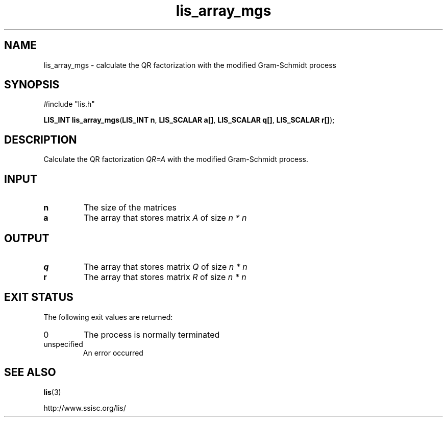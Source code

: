 .TH lis_array_mgs 3 "3 Dec 2014" "Man Page" "Lis Library Functions"

.SH NAME

lis_array_mgs \- calculate the QR factorization with the modified Gram-Schmidt process

.SH SYNOPSIS

#include "lis.h"

\fBLIS_INT lis_array_mgs\fR(\fBLIS_INT n\fR, \fBLIS_SCALAR a[]\fR, \fBLIS_SCALAR q[]\fR, \fBLIS_SCALAR r[]\fR);

.SH DESCRIPTION

Calculate the QR factorization \fIQR=A\fR with the modified Gram-Schmidt process.

.SH INPUT

.IP "\fBn\fR"
The size of the matrices

.IP "\fBa\fR"
The array that stores matrix \fIA\fR of size \fIn * n\fR

.SH OUTPUT

.IP "\fBq\fR"
The array that stores matrix \fIQ\fR of size \fIn * n\fR

.IP "\fBr\fR"
The array that stores matrix \fIR\fR of size \fIn * n\fR

.SH EXIT STATUS

The following exit values are returned:
.IP "0"
The process is normally terminated
.IP "unspecified"
An error occurred

.SH SEE ALSO

.BR lis (3)
.PP
http://www.ssisc.org/lis/

